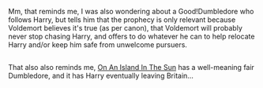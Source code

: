 :PROPERTIES:
:Author: Avaday_Daydream
:Score: 1
:DateUnix: 1524458463.0
:DateShort: 2018-Apr-23
:END:

Mm, that reminds me, I was also wondering about a Good!Dumbledore who follows Harry, but tells him that the prophecy is only relevant because Voldemort believes it's true (as per canon), that Voldemort will probably never stop chasing Harry, and offers to do whatever he can to help relocate Harry and/or keep him safe from unwelcome pursuers.

** 
   :PROPERTIES:
   :CUSTOM_ID: section
   :END:
That also also reminds me, [[https://www.fanfiction.net/s/9279255/1/On-An-Island-In-The-Sun][On An Island In The Sun]] has a well-meaning fair Dumbledore, and it has Harry eventually leaving Britain...